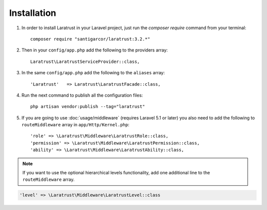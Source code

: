 Installation
============

1. In order to install Laratrust in your Laravel project, just run the `composer require` command from your terminal::

        composer require "santigarcor/laratrust:3.2.*"

2. Then in your ``config/app.php`` add the following to the providers array::
        
    Laratrust\LaratrustServiceProvider::class,

3. In the same ``config/app.php`` add the following to the ``aliases`` array::

    'Laratrust'   => Laratrust\LaratrustFacade::class,

4. Run the next command to publish all the configuration files::
    
    php artisan vendor:publish --tag="laratrust"

5. If you are going to use :doc:`usage/middleware` (requires Laravel 5.1 or later) you also need to add the following to ``routeMiddleware`` array in ``app/Http/Kernel.php``::

    'role' => \Laratrust\Middleware\LaratrustRole::class,
    'permission' => \Laratrust\Middleware\LaratrustPermission::class,
    'ability' => \Laratrust\Middleware\LaratrustAbility::class,

.. NOTE::

    If you want to use the optional hierarchical levels functionality, add one additional line to the ``routeMiddleware`` array.

.. code-block:: php

    'level' => \Laratrust\Middleware\LaratrustLevel::class